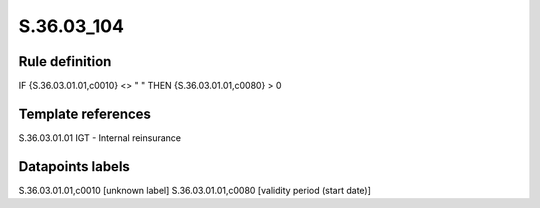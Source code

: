 ===========
S.36.03_104
===========

Rule definition
---------------

IF {S.36.03.01.01,c0010} <> " " THEN {S.36.03.01.01,c0080} > 0


Template references
-------------------

S.36.03.01.01 IGT - Internal reinsurance


Datapoints labels
-----------------

S.36.03.01.01,c0010 [unknown label]
S.36.03.01.01,c0080 [validity period (start date)]



